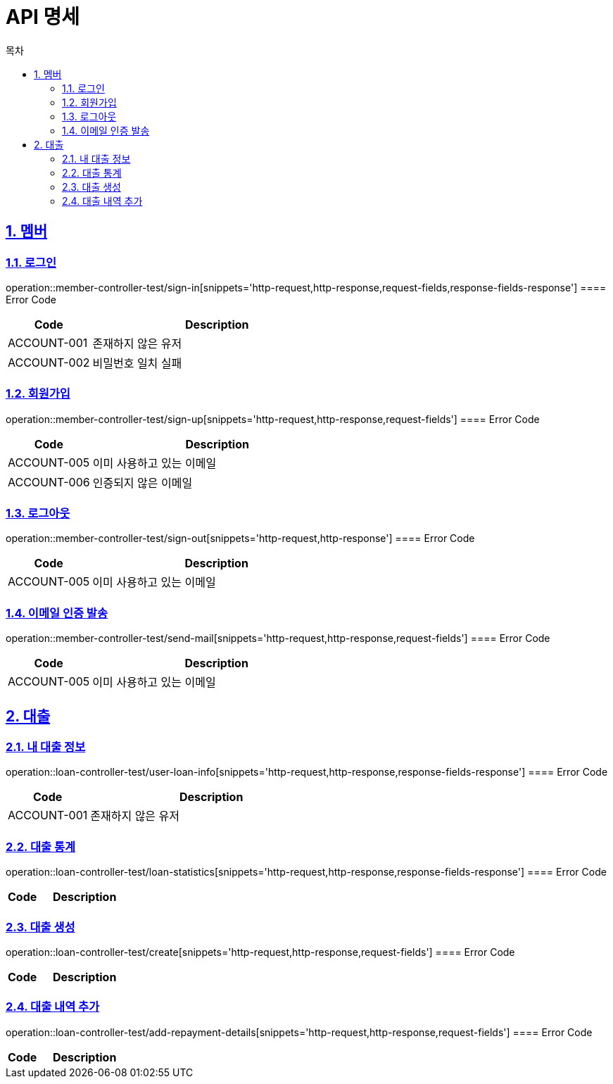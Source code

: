 = API 명세
:doctype: book
:source-highlighter: highlightjs
:toc: left
:toc-title: 목차
:toclevels: 2
:sectlinks:
:sectnums:
:docinfo: shared-head


== 멤버
=== 로그인
operation::member-controller-test/sign-in[snippets='http-request,http-response,request-fields,response-fields-response']
==== Error Code
[cols="1,3", options="header"]
|===
| Code | Description
| ACCOUNT-001 | 존재하지 않은 유저
| ACCOUNT-002 | 비밀번호 일치 실패
|===


=== 회원가입
operation::member-controller-test/sign-up[snippets='http-request,http-response,request-fields']
==== Error Code
[cols="1,3", options="header"]
|===
| Code | Description
| ACCOUNT-005 | 이미 사용하고 있는 이메일
| ACCOUNT-006 | 인증되지 않은 이메일
|===

=== 로그아웃
operation::member-controller-test/sign-out[snippets='http-request,http-response']
==== Error Code
[cols="1,3", options="header"]
|===
| Code | Description
| ACCOUNT-005 | 이미 사용하고 있는 이메일
|===

=== 이메일 인증 발송
operation::member-controller-test/send-mail[snippets='http-request,http-response,request-fields']
==== Error Code
[cols="1,3", options="header"]
|===
| Code | Description
| ACCOUNT-005 | 이미 사용하고 있는 이메일
|===


== 대출
=== 내 대출 정보
operation::loan-controller-test/user-loan-info[snippets='http-request,http-response,response-fields-response']
==== Error Code
[cols="1,3", options="header"]
|===
| Code | Description
| ACCOUNT-001 | 존재하지 않은 유저
|===

=== 대출 통계
operation::loan-controller-test/loan-statistics[snippets='http-request,http-response,response-fields-response']
==== Error Code
[cols="1,3", options="header"]
|===
| Code | Description
|===

=== 대출 생성
operation::loan-controller-test/create[snippets='http-request,http-response,request-fields']
==== Error Code
[cols="1,3", options="header"]
|===
| Code | Description
|===

=== 대출 내역 추가
operation::loan-controller-test/add-repayment-details[snippets='http-request,http-response,request-fields']
==== Error Code
[cols="1,3", options="header"]
|===
| Code | Description
|===
